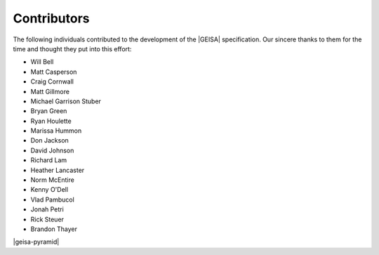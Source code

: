 .. index:: 
   single: Contributors

Contributors
--------------------

The following individuals contributed to the development of the |GEISA| specification.  
Our sincere thanks to them for the time and thought they put into this effort:

* Will Bell
* Matt Casperson
* Craig Cornwall
* Matt Gillmore
* Michael Garrison Stuber
* Bryan Green
* Ryan Houlette
* Marissa Hummon
* Don Jackson
* David Johnson
* Richard Lam
* Heather Lancaster
* Norm McEntire
* Kenny O'Dell
* Vlad Pambucol
* Jonah Petri
* Rick Steuer
* Brandon Thayer

|geisa-pyramid|
